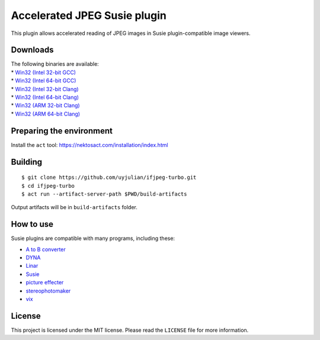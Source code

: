 Accelerated JPEG Susie plugin
=============================

This plugin allows accelerated reading of JPEG images in Susie
plugin-compatible image viewers.

Downloads
---------

| The following binaries are available:
| \* `Win32 (Intel 32-bit
  GCC) <https://github.com/uyjulian/ifjpeg-turbo/releases/latest/download/ifjpeg-turbo.intel32.gcc.7z>`__
| \* `Win32 (Intel 64-bit
  GCC) <https://github.com/uyjulian/ifjpeg-turbo/releases/latest/download/ifjpeg-turbo.intel64.gcc.7z>`__
| \* `Win32 (Intel 32-bit
  Clang) <https://github.com/uyjulian/ifjpeg-turbo/releases/latest/download/ifjpeg-turbo.intel32.clang.7z>`__
| \* `Win32 (Intel 64-bit
  Clang) <https://github.com/uyjulian/ifjpeg-turbo/releases/latest/download/ifjpeg-turbo.intel64.clang.7z>`__
| \* `Win32 (ARM 32-bit
  Clang) <https://github.com/uyjulian/ifjpeg-turbo/releases/latest/download/ifjpeg-turbo.arm32.clang.7z>`__
| \* `Win32 (ARM 64-bit
  Clang) <https://github.com/uyjulian/ifjpeg-turbo/releases/latest/download/ifjpeg-turbo.arm64.clang.7z>`__

Preparing the environment
-------------------------

Install the ``act`` tool: https://nektosact.com/installation/index.html

Building
--------

::

   $ git clone https://github.com/uyjulian/ifjpeg-turbo.git
   $ cd ifjpeg-turbo
   $ act run --artifact-server-path $PWD/build-artifacts

Output artifacts will be in ``build-artifacts`` folder.

How to use
----------

Susie plugins are compatible with many programs, including these:

- `A to B
  converter <http://www.asahi-net.or.jp/~KH4S-SMZ/spi/abc/index.html>`__
- `DYNA <https://hp.vector.co.jp/authors/VA004117/dyna.html>`__
- `Linar <http://hp.vector.co.jp/authors/VA015839/>`__
- `Susie <http://www.digitalpad.co.jp/~takechin/betasue.html#susie32>`__
- `picture
  effecter <http://www.asahi-net.or.jp/~DS8H-WTNB/software/index.html>`__
- `stereophotomaker <http://stereo.jpn.org/eng/stphmkr/>`__
- `vix <http://www.forest.impress.co.jp/library/software/vix/>`__

License
-------

This project is licensed under the MIT license. Please read the
``LICENSE`` file for more information.
